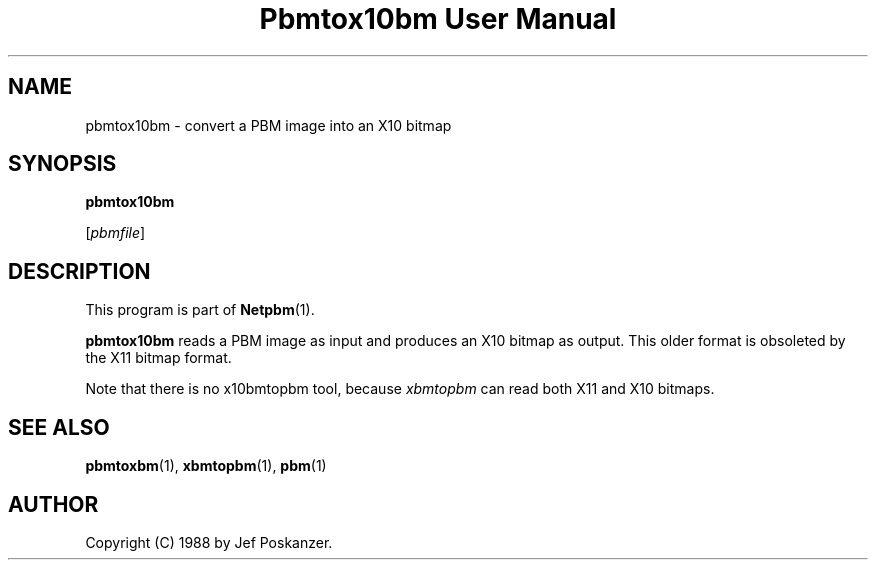 ." This man page was generated by the Netpbm tool 'makeman' from HTML source.
." Do not hand-hack it!  If you have bug fixes or improvements, please find
." the corresponding HTML page on the Netpbm website, generate a patch
." against that, and send it to the Netpbm maintainer.
.TH "Pbmtox10bm User Manual" 0 "31 August 1988" "netpbm documentation"

.UN lbAB
.SH NAME

pbmtox10bm - convert a PBM image into an X10 bitmap

.UN lbAC
.SH SYNOPSIS

\fBpbmtox10bm\fP

[\fIpbmfile\fP]

.UN lbAD
.SH DESCRIPTION
.PP
This program is part of
.BR Netpbm (1).
.PP
\fBpbmtox10bm\fP reads a PBM image as input and produces an X10
bitmap as output.  This older format is
obsoleted by the X11 bitmap format.
.PP
Note that there is no x10bmtopbm tool, because \fIxbmtopbm\fP can
read both X11 and X10 bitmaps.

.UN lbAE
.SH SEE ALSO
.BR pbmtoxbm (1),
.BR xbmtopbm (1),
.BR pbm (1)

.UN lbAF
.SH AUTHOR

Copyright (C) 1988 by Jef Poskanzer.
